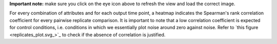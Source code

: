 **Important note:** make sure you click on the eye icon above to refresh the view and load the correct image.

For every combination of attributes and for each output time point, a heatmap indicates the Spearman's rank correlation coefficient for every pairwise replicate comparison. It is important to note that a low correlation coefficient is expected for control conditions, i.e. conditions in which we essentially plot noise around zero against noise. Refer to `this figure <replicates_plot.svg_>`_ to check if the absence of correlation is justified.